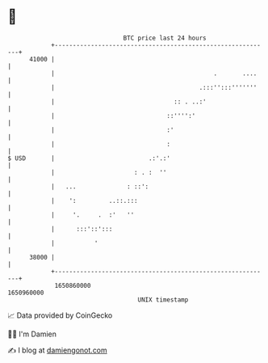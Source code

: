 * 👋

#+begin_example
                                   BTC price last 24 hours                    
               +------------------------------------------------------------+ 
         41000 |                                                            | 
               |                                            .       ....    | 
               |                                        .:::'':::'''''''    | 
               |                                 :: . ..:'                  | 
               |                               ::'''':'                     | 
               |                               :'                           | 
               |                               :                            | 
   $ USD       |                          .:'.:'                            | 
               |                      : . :  ''                             | 
               |   ...              : ::':                                  | 
               |    ':         ..::.:::                                     | 
               |     '.     .  :'   ''                                      | 
               |      :::'::':::                                            | 
               |           '                                                | 
         38000 |                                                            | 
               +------------------------------------------------------------+ 
                1650860000                                        1650960000  
                                       UNIX timestamp                         
#+end_example
📈 Data provided by CoinGecko

🧑‍💻 I'm Damien

✍️ I blog at [[https://www.damiengonot.com][damiengonot.com]]
